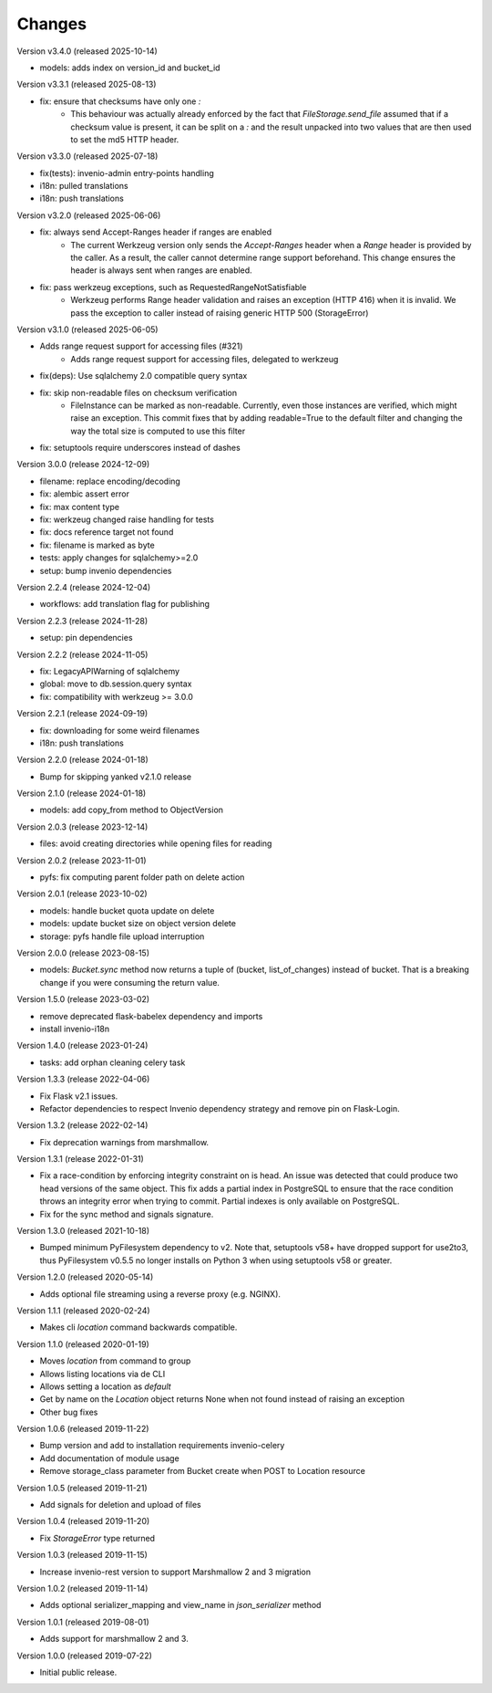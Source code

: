 ..
    This file is part of Invenio.
    Copyright (C) 2015-2024 CERN.
    Copyright (C) 2024-2025 Graz University of Technology.

    Invenio is free software; you can redistribute it and/or modify it
    under the terms of the MIT License; see LICENSE file for more details.



Changes
=======

Version v3.4.0 (released 2025-10-14)

- models: adds index on version_id and bucket_id

Version v3.3.1 (released 2025-08-13)

- fix: ensure that checksums have only one `:`
    * This behaviour was actually already enforced by the fact that
      `FileStorage.send_file` assumed that if a checksum value is
      present, it can be split on a `:` and the result unpacked
      into two values that are then used to set the md5 HTTP header.

Version v3.3.0 (released 2025-07-18)

- fix(tests): invenio-admin entry-points handling
- i18n: pulled translations
- i18n: push translations

Version v3.2.0 (released 2025-06-06)

- fix: always send Accept-Ranges header if ranges are enabled
    * The current Werkzeug version only sends the `Accept-Ranges`
      header when a `Range` header is provided by the caller. As
      a result, the caller cannot determine range support
      beforehand. This change ensures the header is always sent
      when ranges are enabled.
- fix: pass werkzeug exceptions, such as RequestedRangeNotSatisfiable
    * Werkzeug performs Range header validation and raises an
      exception (HTTP 416) when it is invalid. We pass the exception
      to caller instead of raising generic HTTP 500 (StorageError)

Version v3.1.0 (released 2025-06-05)

- Adds range request support for accessing files (#321)
    * Adds range request support for accessing files, delegated to werkzeug
- fix(deps): Use sqlalchemy 2.0 compatible query syntax
- fix: skip non-readable files on checksum verification
    * FileInstance can be marked as non-readable.
      Currently, even those instances are verified,
      which might raise an exception. This commit fixes
      that by adding readable=True to the default filter
      and changing the way the total size is computed
      to use this filter
- fix: setuptools require underscores instead of dashes

Version 3.0.0 (release 2024-12-09)

- filename: replace encoding/decoding
- fix: alembic assert error
- fix: max content type
- fix: werkzeug changed raise handling for tests
- fix: docs reference target not found
- fix: filename is marked as byte
- tests: apply changes for sqlalchemy>=2.0
- setup: bump invenio dependencies

Version 2.2.4 (release 2024-12-04)

- workflows: add translation flag for publishing

Version 2.2.3 (release 2024-11-28)

- setup: pin dependencies

Version 2.2.2 (release 2024-11-05)

- fix: LegacyAPIWarning of sqlalchemy
- global: move to db.session.query syntax
- fix: compatibility with werkzeug >= 3.0.0

Version 2.2.1 (release 2024-09-19)

- fix: downloading for some weird filenames
- i18n: push translations

Version 2.2.0 (release 2024-01-18)

- Bump for skipping yanked v2.1.0 release

Version 2.1.0 (release 2024-01-18)

- models: add copy_from method to ObjectVersion

Version 2.0.3 (release 2023-12-14)

- files: avoid creating directories while opening files for reading

Version 2.0.2 (release 2023-11-01)

- pyfs: fix computing parent folder path on delete action

Version 2.0.1 (release 2023-10-02)

- models: handle bucket quota update on delete
- models: update bucket size on object version delete
- storage: pyfs handle file upload interruption

Version 2.0.0 (release 2023-08-15)

- models: `Bucket.sync` method now returns a tuple of (bucket, list_of_changes) instead
  of bucket. That is a breaking change if you were consuming the return value.

Version 1.5.0 (release 2023-03-02)

- remove deprecated flask-babelex dependency and imports
- install invenio-i18n

Version 1.4.0 (release 2023-01-24)

- tasks: add orphan cleaning celery task

Version 1.3.3 (release 2022-04-06)

- Fix Flask v2.1 issues.
- Refactor dependencies to respect Invenio dependency strategy and remove
  pin on Flask-Login.

Version 1.3.2 (release 2022-02-14)

- Fix deprecation warnings from marshmallow.

Version 1.3.1 (release 2022-01-31)

- Fix a race-condition by enforcing integrity constraint on is head. An issue
  was detected that could produce two head versions of the same object. This
  fix adds a partial index in PostgreSQL to ensure that the race condition
  throws an integrity error when trying to commit. Partial indexes is only
  available on PostgreSQL.

- Fix for the sync method and signals signature.

Version 1.3.0 (released 2021-10-18)

- Bumped minimum PyFilesystem dependency to v2. Note that, setuptools v58+ have
  dropped support for use2to3, thus PyFilesystem v0.5.5 no longer installs on
  Python 3 when using setuptools v58 or greater.

Version 1.2.0 (released 2020-05-14)

- Adds optional file streaming using a reverse proxy (e.g. NGINX).

Version 1.1.1 (released 2020-02-24)

- Makes cli `location` command backwards compatible.

Version 1.1.0 (released 2020-01-19)

- Moves *location* from command to group
- Allows listing locations via de CLI
- Allows setting a location as *default*
- Get by name on the `Location` object returns None when not found instead of raising an exception
- Other bug fixes

Version 1.0.6 (released 2019-11-22)

- Bump version and add to installation requirements invenio-celery
- Add documentation of module usage
- Remove storage_class parameter from Bucket create when POST to Location resource

Version 1.0.5 (released 2019-11-21)

- Add signals for deletion and upload of files

Version 1.0.4 (released 2019-11-20)

- Fix `StorageError` type returned

Version 1.0.3 (released 2019-11-15)

- Increase invenio-rest version to support Marshmallow 2 and 3 migration

Version 1.0.2 (released 2019-11-14)

- Adds optional serializer_mapping and view_name in `json_serializer` method

Version 1.0.1 (released 2019-08-01)

- Adds support for marshmallow 2 and 3.

Version 1.0.0 (released 2019-07-22)

- Initial public release.
